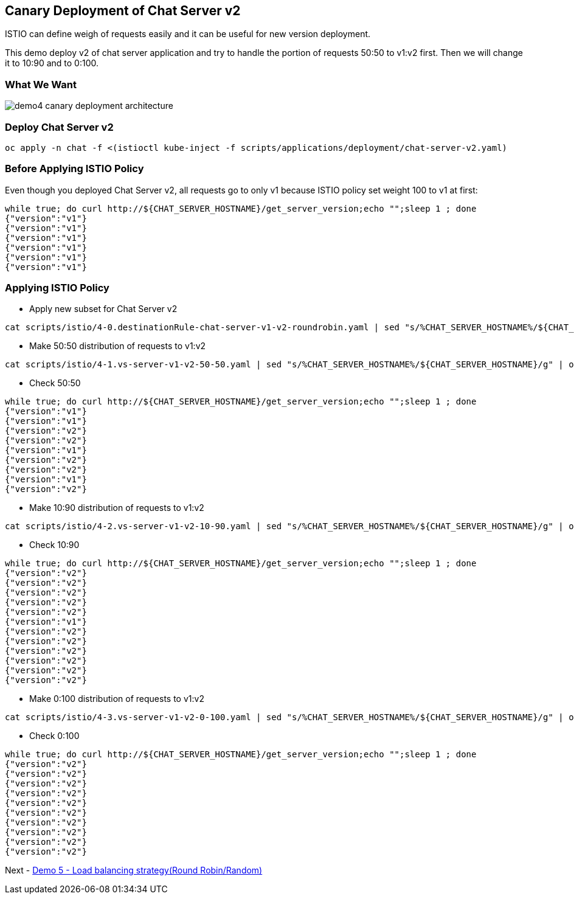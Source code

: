 Canary Deployment of Chat Server v2
-----------------------------------

ISTIO can define weigh of requests easily and it can be useful for new version deployment.

This demo deploy v2 of chat server application and try to handle the portion of requests 50:50 to v1:v2 first. Then we will change it to 10:90 and to 0:100.

### What We Want ###
image::./images/demo4_canary_deployment_architecture.png[]

### Deploy Chat Server v2 ###
```
oc apply -n chat -f <(istioctl kube-inject -f scripts/applications/deployment/chat-server-v2.yaml)
```

### Before Applying ISTIO Policy ###

Even though you deployed Chat Server v2, all requests go to only v1 because ISTIO policy set weight 100 to v1 at first:
```
while true; do curl http://${CHAT_SERVER_HOSTNAME}/get_server_version;echo "";sleep 1 ; done
{"version":"v1"}
{"version":"v1"}
{"version":"v1"}
{"version":"v1"}
{"version":"v1"}
{"version":"v1"}
```

### Applying ISTIO Policy ###
- Apply new subset for Chat Server v2
```
cat scripts/istio/4-0.destinationRule-chat-server-v1-v2-roundrobin.yaml | sed "s/%CHAT_SERVER_HOSTNAME%/${CHAT_SERVER_HOSTNAME}/g" | oc apply -f -
```

- Make 50:50 distribution of requests to v1:v2
```
cat scripts/istio/4-1.vs-server-v1-v2-50-50.yaml | sed "s/%CHAT_SERVER_HOSTNAME%/${CHAT_SERVER_HOSTNAME}/g" | oc apply -f -
```

- Check 50:50
```
while true; do curl http://${CHAT_SERVER_HOSTNAME}/get_server_version;echo "";sleep 1 ; done
{"version":"v1"}
{"version":"v1"}
{"version":"v2"}
{"version":"v2"}
{"version":"v1"}
{"version":"v2"}
{"version":"v2"}
{"version":"v1"}
{"version":"v2"}
```
- Make 10:90 distribution of requests to v1:v2
```
cat scripts/istio/4-2.vs-server-v1-v2-10-90.yaml | sed "s/%CHAT_SERVER_HOSTNAME%/${CHAT_SERVER_HOSTNAME}/g" | oc apply -f -
```

- Check 10:90
```
while true; do curl http://${CHAT_SERVER_HOSTNAME}/get_server_version;echo "";sleep 1 ; done
{"version":"v2"}
{"version":"v2"}
{"version":"v2"}
{"version":"v2"}
{"version":"v2"}
{"version":"v1"}
{"version":"v2"}
{"version":"v2"}
{"version":"v2"}
{"version":"v2"}
{"version":"v2"}
{"version":"v2"}
```

- Make 0:100 distribution of requests to v1:v2
```
cat scripts/istio/4-3.vs-server-v1-v2-0-100.yaml | sed "s/%CHAT_SERVER_HOSTNAME%/${CHAT_SERVER_HOSTNAME}/g" | oc apply -f -
```
- Check 0:100
```
while true; do curl http://${CHAT_SERVER_HOSTNAME}/get_server_version;echo "";sleep 1 ; done
{"version":"v2"}
{"version":"v2"}
{"version":"v2"}
{"version":"v2"}
{"version":"v2"}
{"version":"v2"}
{"version":"v2"}
{"version":"v2"}
{"version":"v2"}
{"version":"v2"}
```

Next - link:./7.load_balancing_ways.adoc[Demo 5 - Load balancing strategy(Round Robin/Random)]
